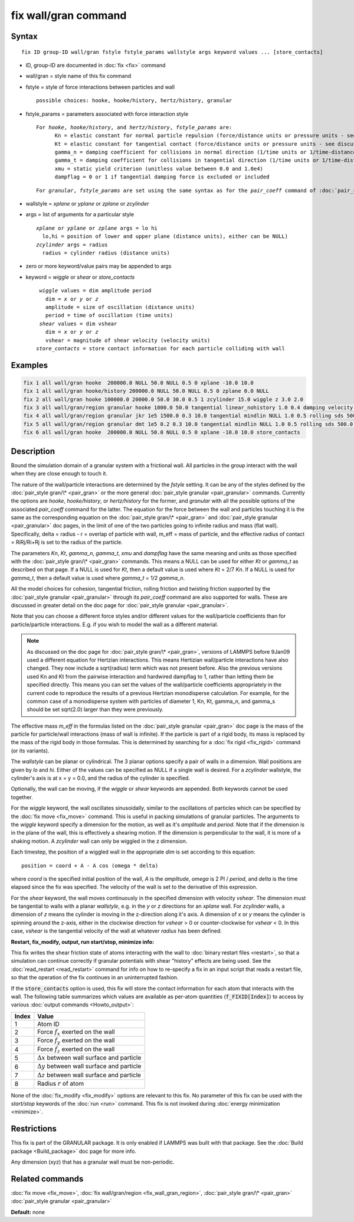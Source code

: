 .. index:: fix wall/gran

fix wall/gran command
=====================

Syntax
""""""

.. parsed-literal::

   fix ID group-ID wall/gran fstyle fstyle_params wallstyle args keyword values ... [store_contacts]

* ID, group-ID are documented in :doc:`fix <fix>` command
* wall/gran = style name of this fix command
* fstyle = style of force interactions between particles and wall

  .. parsed-literal::

       possible choices: hooke, hooke/history, hertz/history, granular

* fstyle_params = parameters associated with force interaction style

  .. parsed-literal::

       For *hooke*\ , *hooke/history*\ , and *hertz/history*\ , *fstyle_params* are:
             Kn = elastic constant for normal particle repulsion (force/distance units or pressure units - see discussion below)
             Kt = elastic constant for tangential contact (force/distance units or pressure units - see discussion below)
             gamma_n = damping coefficient for collisions in normal direction (1/time units or 1/time-distance units - see discussion below)
             gamma_t = damping coefficient for collisions in tangential direction (1/time units or 1/time-distance units - see discussion below)
             xmu = static yield criterion (unitless value between 0.0 and 1.0e4)
             dampflag = 0 or 1 if tangential damping force is excluded or included

  .. parsed-literal::

       For *granular*\ , *fstyle_params* are set using the same syntax as for the *pair_coeff* command of :doc:`pair_style granular <pair_granular>`

* wallstyle = *xplane* or *yplane* or *zplane* or *zcylinder*
* args = list of arguments for a particular style

  .. parsed-literal::

       *xplane* or *yplane* or *zplane* args = lo hi
         lo,hi = position of lower and upper plane (distance units), either can be NULL)
       *zcylinder* args = radius
         radius = cylinder radius (distance units)

* zero or more keyword/value pairs may be appended to args
* keyword = *wiggle* or *shear* or *store_contacts*

  .. parsed-literal::

       *wiggle* values = dim amplitude period
         dim = *x* or *y* or *z*
         amplitude = size of oscillation (distance units)
         period = time of oscillation (time units)
       *shear* values = dim vshear
         dim = *x* or *y* or *z*
         vshear = magnitude of shear velocity (velocity units)
      *store_contacts* = store contact information for each particle colliding with wall


Examples
""""""""

.. code-block:: LAMMPS

   fix 1 all wall/gran hooke  200000.0 NULL 50.0 NULL 0.5 0 xplane -10.0 10.0
   fix 1 all wall/gran hooke/history 200000.0 NULL 50.0 NULL 0.5 0 zplane 0.0 NULL
   fix 2 all wall/gran hooke 100000.0 20000.0 50.0 30.0 0.5 1 zcylinder 15.0 wiggle z 3.0 2.0
   fix 3 all wall/gran/region granular hooke 1000.0 50.0 tangential linear_nohistory 1.0 0.4 damping velocity region myBox
   fix 4 all wall/gran/region granular jkr 1e5 1500.0 0.3 10.0 tangential mindlin NULL 1.0 0.5 rolling sds 500.0 200.0 0.5 twisting marshall region myCone
   fix 5 all wall/gran/region granular dmt 1e5 0.2 0.3 10.0 tangential mindlin NULL 1.0 0.5 rolling sds 500.0 200.0 0.5 twisting marshall damping tsuji region myCone
   fix 6 all wall/gran hooke  200000.0 NULL 50.0 NULL 0.5 0 xplane -10.0 10.0 store_contacts

Description
"""""""""""

Bound the simulation domain of a granular system with a frictional
wall.  All particles in the group interact with the wall when they are
close enough to touch it.

The nature of the wall/particle interactions are determined by the
*fstyle* setting.  It can be any of the styles defined by the
:doc:`pair_style gran/\* <pair_gran>` or the more general
:doc:`pair_style granular <pair_granular>` commands.  Currently the
options are *hooke*\ , *hooke/history*\ , or *hertz/history* for the
former, and *granular* with all the possible options of the associated
*pair_coeff* command for the latter.  The equation for the force
between the wall and particles touching it is the same as the
corresponding equation on the :doc:`pair_style gran/\* <pair_gran>` and
:doc:`pair_style granular <pair_granular>` doc pages, in the limit of
one of the two particles going to infinite radius and mass (flat wall).
Specifically, delta = radius - r = overlap of particle with wall, m_eff
= mass of particle, and the effective radius of contact = RiRj/Ri+Rj is
set to the radius of the particle.

The parameters *Kn*\ , *Kt*\ , *gamma_n*, *gamma_t*, *xmu* and *dampflag*
have the same meaning and units as those specified with the
:doc:`pair_style gran/\* <pair_gran>` commands.  This means a NULL can be
used for either *Kt* or *gamma_t* as described on that page.  If a
NULL is used for *Kt*\ , then a default value is used where *Kt* = 2/7
*Kn*\ .  If a NULL is used for *gamma_t*, then a default value is used
where *gamma_t* = 1/2 *gamma_n*.

All the model choices for cohesion, tangential friction, rolling
friction and twisting friction supported by the :doc:`pair_style granular <pair_granular>` through its *pair_coeff* command are also
supported for walls. These are discussed in greater detail on the doc
page for :doc:`pair_style granular <pair_granular>`.

Note that you can choose a different force styles and/or different
values for the wall/particle coefficients than for particle/particle
interactions.  E.g. if you wish to model the wall as a different
material.

.. note::

   As discussed on the doc page for :doc:`pair_style gran/\* <pair_gran>`,
   versions of LAMMPS before 9Jan09 used a
   different equation for Hertzian interactions.  This means Hertizian
   wall/particle interactions have also changed.  They now include a
   sqrt(radius) term which was not present before.  Also the previous
   versions used Kn and Kt from the pairwise interaction and hardwired
   dampflag to 1, rather than letting them be specified directly.  This
   means you can set the values of the wall/particle coefficients
   appropriately in the current code to reproduce the results of a
   previous Hertzian monodisperse calculation.  For example, for the
   common case of a monodisperse system with particles of diameter 1, Kn,
   Kt, gamma_n, and gamma_s should be set sqrt(2.0) larger than they were
   previously.

The effective mass *m_eff* in the formulas listed on the :doc:`pair_style granular <pair_gran>` doc page is the mass of the particle for
particle/wall interactions (mass of wall is infinite).  If the
particle is part of a rigid body, its mass is replaced by the mass of
the rigid body in those formulas.  This is determined by searching for
a :doc:`fix rigid <fix_rigid>` command (or its variants).

The *wallstyle* can be planar or cylindrical.  The 3 planar options
specify a pair of walls in a dimension.  Wall positions are given by
*lo* and *hi*\ .  Either of the values can be specified as NULL if a
single wall is desired.  For a *zcylinder* wallstyle, the cylinder's
axis is at x = y = 0.0, and the radius of the cylinder is specified.

Optionally, the wall can be moving, if the *wiggle* or *shear*
keywords are appended.  Both keywords cannot be used together.

For the *wiggle* keyword, the wall oscillates sinusoidally, similar to
the oscillations of particles which can be specified by the :doc:`fix move <fix_move>` command.  This is useful in packing simulations of
granular particles.  The arguments to the *wiggle* keyword specify a
dimension for the motion, as well as it's *amplitude* and *period*\ .
Note that if the dimension is in the plane of the wall, this is
effectively a shearing motion.  If the dimension is perpendicular to
the wall, it is more of a shaking motion.  A *zcylinder* wall can only
be wiggled in the z dimension.

Each timestep, the position of a wiggled wall in the appropriate *dim*
is set according to this equation:

.. parsed-literal::

   position = coord + A - A cos (omega \* delta)

where *coord* is the specified initial position of the wall, *A* is
the *amplitude*\ , *omega* is 2 PI / *period*\ , and *delta* is the time
elapsed since the fix was specified.  The velocity of the wall is set
to the derivative of this expression.

For the *shear* keyword, the wall moves continuously in the specified
dimension with velocity *vshear*\ .  The dimension must be tangential to
walls with a planar *wallstyle*\ , e.g. in the *y* or *z* directions for
an *xplane* wall.  For *zcylinder* walls, a dimension of *z* means the
cylinder is moving in the z-direction along it's axis.  A dimension of
*x* or *y* means the cylinder is spinning around the z-axis, either in
the clockwise direction for *vshear* > 0 or counter-clockwise for
*vshear* < 0.  In this case, *vshear* is the tangential velocity of
the wall at whatever *radius* has been defined.


**Restart, fix_modify, output, run start/stop, minimize info:**

This fix writes the shear friction state of atoms interacting with the
wall to :doc:`binary restart files <restart>`, so that a simulation can
continue correctly if granular potentials with shear "history" effects
are being used.  See the :doc:`read_restart <read_restart>` command for
info on how to re-specify a fix in an input script that reads a
restart file, so that the operation of the fix continues in an
uninterrupted fashion.

If the :code:`store_contacts` option is used, this fix will store the contact
information for each atom that interacts with the wall. The following table
summarizes which values are available as per-atom quantities
(:code:`f_FIXID[Index]`) to access by various :doc:`output commands <Howto_output>`:

+-------+----------------------------------------------------+
| Index | Value                                              |
+=======+====================================================+
|     1 | Atom ID                                            |
+-------+----------------------------------------------------+
|     2 | Force :math:`f_x` exerted on the wall              |
+-------+----------------------------------------------------+
|     3 | Force :math:`f_y` exerted on the wall              |
+-------+----------------------------------------------------+
|     4 | Force :math:`f_z` exerted on the wall              |
+-------+----------------------------------------------------+
|     5 | :math:`\Delta x` between wall surface and particle |
+-------+----------------------------------------------------+
|     6 | :math:`\Delta y` between wall surface and particle |
+-------+----------------------------------------------------+
|     7 | :math:`\Delta z` between wall surface and particle |
+-------+----------------------------------------------------+
|     8 | Radius :math:`r` of atom                           |
+-------+----------------------------------------------------+

None of the :doc:`fix_modify <fix_modify>` options are relevant to this fix.
No parameter of this fix can be used with the *start/stop* keywords of the
:doc:`run <run>` command. This fix is not invoked during :doc:`energy
minimization <minimize>`.

Restrictions
""""""""""""

This fix is part of the GRANULAR package.  It is only enabled if
LAMMPS was built with that package.  See the :doc:`Build package <Build_package>` doc page for more info.

Any dimension (xyz) that has a granular wall must be non-periodic.

Related commands
""""""""""""""""

:doc:`fix move <fix_move>`,
:doc:`fix wall/gran/region <fix_wall_gran_region>`,
:doc:`pair_style gran/\* <pair_gran>`
:doc:`pair_style granular <pair_granular>`

**Default:** none
